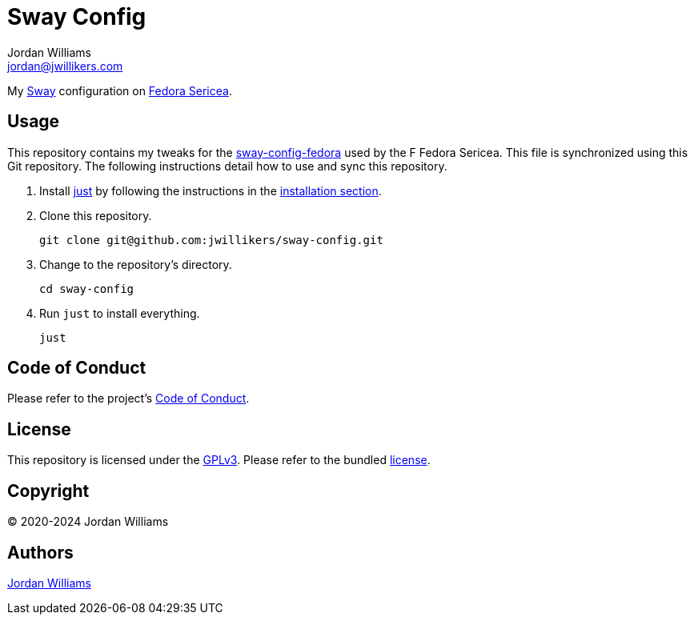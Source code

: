 = Sway Config
Jordan Williams <jordan@jwillikers.com>
:experimental:
:icons: font
ifdef::env-github[]
:tip-caption: :bulb:
:note-caption: :information_source:
:important-caption: :heavy_exclamation_mark:
:caution-caption: :fire:
:warning-caption: :warning:
endif::[]
:just: https://github.com/casey/just[just]
:Sway: https://swaywm.org/[Sway]
:Fedora-Sericea: https://fedoraproject.org/sericea/[Fedora Sericea]
:sway-config-fedora: https://gitlab.com/fedora/sigs/sway/sway-config-fedora[sway-config-fedora]

My {Sway} configuration on {Fedora-Sericea}.

== Usage

This repository contains my tweaks for the {sway-config-fedora} used by the F Fedora Sericea.
This file is synchronized using this Git repository.
The following instructions detail how to use and sync this repository.

. Install {just} by following the instructions in the https://github.com/casey/just?tab=readme-ov-file#installation[installation section].

. Clone this repository.
+
[,sh]
----
git clone git@github.com:jwillikers/sway-config.git
----

. Change to the repository's directory.
+
[,sh]
----
cd sway-config
----

. Run `just` to install everything.
+
[,sh]
----
just
----

== Code of Conduct

Please refer to the project's link:CODE_OF_CONDUCT.adoc[Code of Conduct].

== License

This repository is licensed under the https://www.gnu.org/licenses/gpl-3.0.html[GPLv3].
Please refer to the bundled link:LICENSE.adoc[license].

== Copyright

© 2020-2024 Jordan Williams

== Authors

mailto:{email}[{author}]
